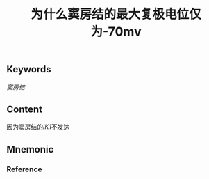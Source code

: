 :PROPERTIES:
:ID:       e70ba415-557e-4b95-8ffb-81243fa16d4e
:END:

#+title: 为什么窦房结的最大复极电位仅为-70mv

** Keywords
[[窦房结]]

** Content
因为窦房结的[[IK1]]不发达

** Mnemonic


*** Reference
